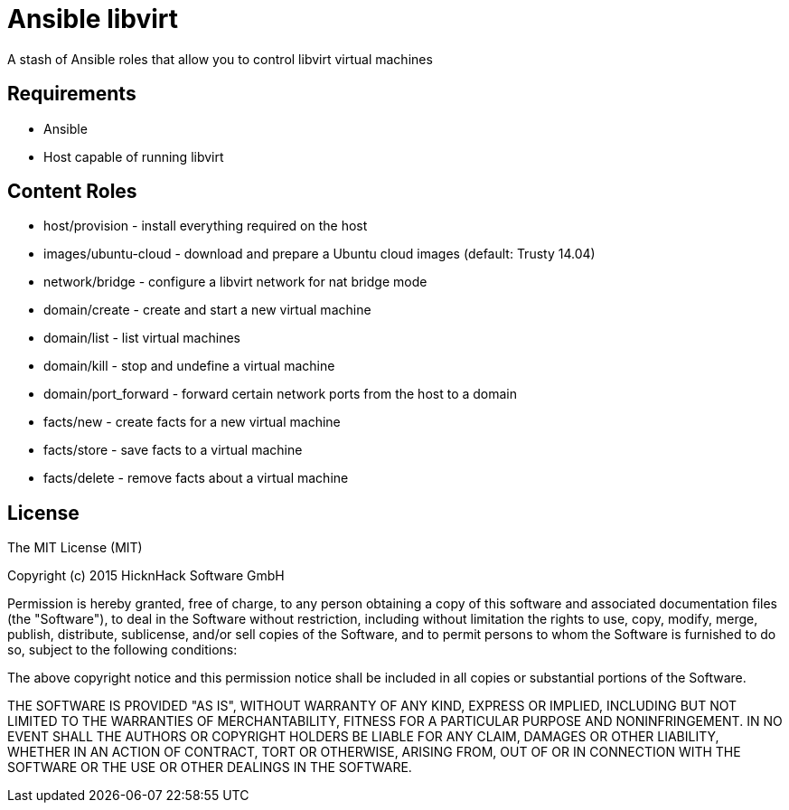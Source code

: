 Ansible libvirt
===============

A stash of Ansible roles that allow you to control libvirt virtual machines

Requirements
------------

* Ansible
* Host capable of running libvirt

Content Roles
-------------

* host/provision - install everything required on the host
* images/ubuntu-cloud - download and prepare a Ubuntu cloud images (default: Trusty 14.04)
* network/bridge - configure a libvirt network for nat bridge mode
* domain/create - create and start a new virtual machine
* domain/list - list virtual machines
* domain/kill - stop and undefine a virtual machine
* domain/port_forward - forward certain network ports from the host to a domain
* facts/new - create facts for a new virtual machine
* facts/store - save facts to a virtual machine
* facts/delete - remove facts about a virtual machine

License
-------

The MIT License (MIT)

Copyright (c) 2015 HicknHack Software GmbH

Permission is hereby granted, free of charge, to any person obtaining a copy
of this software and associated documentation files (the "Software"), to deal
in the Software without restriction, including without limitation the rights
to use, copy, modify, merge, publish, distribute, sublicense, and/or sell
copies of the Software, and to permit persons to whom the Software is
furnished to do so, subject to the following conditions:

The above copyright notice and this permission notice shall be included in all
copies or substantial portions of the Software.

THE SOFTWARE IS PROVIDED "AS IS", WITHOUT WARRANTY OF ANY KIND, EXPRESS OR
IMPLIED, INCLUDING BUT NOT LIMITED TO THE WARRANTIES OF MERCHANTABILITY,
FITNESS FOR A PARTICULAR PURPOSE AND NONINFRINGEMENT. IN NO EVENT SHALL THE
AUTHORS OR COPYRIGHT HOLDERS BE LIABLE FOR ANY CLAIM, DAMAGES OR OTHER
LIABILITY, WHETHER IN AN ACTION OF CONTRACT, TORT OR OTHERWISE, ARISING FROM,
OUT OF OR IN CONNECTION WITH THE SOFTWARE OR THE USE OR OTHER DEALINGS IN THE
SOFTWARE.
